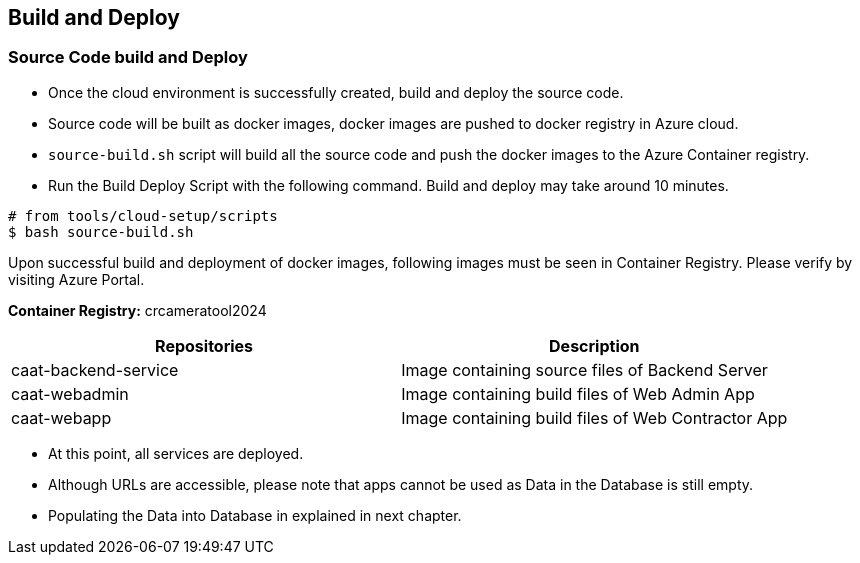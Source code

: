 
== Build and Deploy

=== Source Code build and Deploy

* Once the cloud environment is successfully created, build and deploy the source code.
* Source code will be built as docker images, docker images are pushed to docker registry in Azure cloud.
* `source-build.sh` script will build all the source code and push the docker images to the Azure Container registry.
* Run the Build Deploy Script with the following command. Build and deploy may take around 10 minutes.

[source,shell]
----
# from tools/cloud-setup/scripts
$ bash source-build.sh
----

Upon successful build and deployment of docker images, following images must be seen in Container Registry.
Please verify by visiting Azure Portal.

**Container Registry:** crcameratool2024

|====
|Repositories | Description

|caat-backend-service
|Image containing source files of Backend Server

|caat-webadmin
|Image containing build files of Web Admin App

|caat-webapp
|Image containing build files of Web Contractor App

|====

* At this point, all services are deployed.
* Although URLs are accessible, please note that apps cannot be used as Data in the Database is still empty.
* Populating the Data into Database in explained in next chapter.
